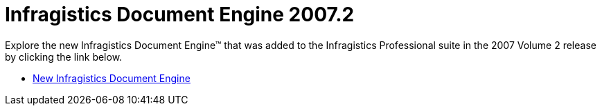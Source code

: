 ﻿////

|metadata|
{
    "name": "win-infragistics-document-engine-whats-new-20072",
    "controlName": [],
    "tags": [],
    "guid": "{C0707AD3-B9A3-4ACA-A06D-96B1B006C846}",  
    "buildFlags": [],
    "createdOn": "0001-01-01T00:00:00Z"
}
|metadata|
////

= Infragistics Document Engine 2007.2

Explore the new Infragistics Document Engine™ that was added to the Infragistics Professional suite in the 2007 Volume 2 release by clicking the link below.

* link:win-new-infragistics-document-engine-whats-new-20072.html[New Infragistics Document Engine]